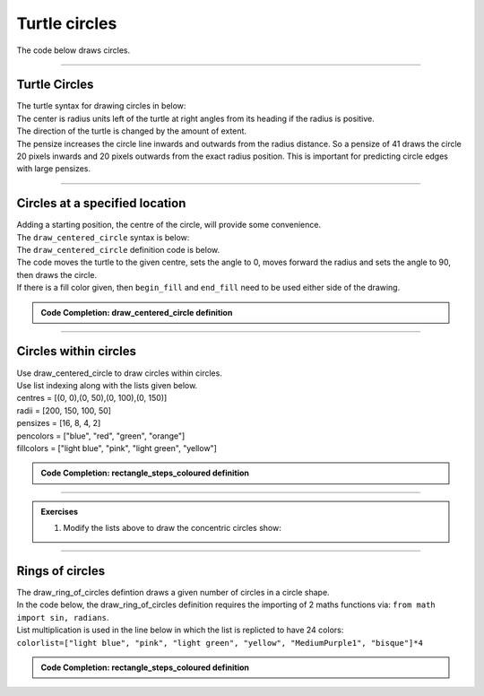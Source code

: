 ====================================================
Turtle circles
====================================================

| The code below draws circles.

----


Turtle Circles
------------------------------------------

| The turtle syntax for drawing circles in below:

.. py:function:: turtle.circle(radius, extent=None, steps=None)

    | radius - radius; a positive number draws anticlockwise, a negative number draws clockwise. 
    | extent - an angle; a number (or None for whole circle), which determines how many degrees of the circle is drawn; default None
    | steps - an integer (or None for a circle) which allows polygons to be drawn; default None

| The center is radius units left of the turtle at right angles from its heading if the radius is positive.
| The direction of the turtle is changed by the amount of extent.
| The pensize increases the circle line inwards and outwards from the radius distance. So a pensize of 41 draws the circle 20 pixels inwards and 20 pixels outwards from the exact radius position. This is important for predicting circle edges with large pensizes. 

----

Circles at a specified location
------------------------------------------

| Adding a starting position, the centre of the circle, will provide some convenience.
| The ``draw_centered_circle`` syntax is below:

.. py:function:: draw_centered_circle(t, centre=(0, 0), radius=10, penw=1, penc="black", fillc=None)

    | **t** - the turtle object to draw the circle
    | **centre** - start position; default (0, 0)
    | **radius** - the circle radius; default 10
    | **penw** - the pen width; default 1
    | **penc** - the pen color; a colorstring or a numeric color tuple (r, g, b,); default "black"
    | **fillc** - the fill color; a colorstring or a numeric color tuple (r, g, b,); default None


| The ``draw_centered_circle`` definition code is below.
| The code moves the turtle to the given centre, sets the angle to 0, moves forward the radius and sets the angle to 90, then draws the circle.
| If there is a fill color given, then ``begin_fill`` and ``end_fill`` need to be used either side of the drawing.

.. admonition:: Code Completion: draw_centered_circle definition

    .. tab-set::

        .. tab-item:: Q

            Complete the code for the ``draw_centered_circle`` definition by replacing the "XXX"s.
                        
            .. code-block:: python
    
                def draw_centered_circle(t, centre=(0, 0), radius=10, penw=1, penc="black", fillc=None):
                    t.pu()
                    t.goto(XXX)
                    t.seth(XXX)
                    t.fd(XXX)
                    t.seth(XXX)
                    t.pensize(XXX)
                    t.pencolor(XXX)
                    t.pd()
                    if XXX is not None:
                        t.fillcolor(XXX)
                        t.begin_fill()   
                    t.circle(XXX)  
                    if XXX is not None:
                        t.end_fill()


        .. tab-item:: Ans

            Completed code for the ``draw_centered_circle`` definition.
                        
            .. code-block:: python
    
                def draw_centered_circle(t, centre=(0, 0), radius=10, penw=1, penc="black", fillc=None):
                    t.pu()
                    t.goto(centre)
                    t.seth(0)
                    t.fd(radius)
                    t.seth(90)
                    t.pensize(penw)
                    t.pencolor(penc)
                    t.pd()
                    if fillc is not None:
                        t.fillcolor(fillc)
                        t.begin_fill()   
                    t.circle(radius)  
                    if fillc is not None:
                        t.end_fill()

----

Circles within circles
---------------------------
 
.. image:: images/circles_within_circles.png
    :scale: 75 %
    :align: center
    :alt: rectangle_steps_coloured

| Use draw_centered_circle to draw circles within circles.
| Use list indexing along with the lists given below.
| centres = [(0, 0),(0, 50),(0, 100),(0, 150)]
| radii = [200, 150, 100, 50]
| pensizes =  [16, 8, 4, 2]
| pencolors = ["blue", "red", "green", "orange"]
| fillcolors = ["light blue", "pink", "light green", "yellow"]


.. admonition:: Code Completion: rectangle_steps_coloured definition

    .. tab-set::

        .. tab-item:: Q

            Complete the code to draw circles within circles, by replacing the XXXs.
                        
            .. code-block:: python

                import turtle


                def draw_centered_circle(t, centre=(0, 0), radius=10, penw=1, penc="black", fillc=None):
                    t.pu()
                    t.goto(centre)
                    t.seth(0)
                    t.fd(radius)
                    t.seth(90)
                    t.pensize(penw)
                    t.pencolor(penc)
                    t.pd()
                    if fillc is not None:
                        t.fillcolor(fillc)
                        t.begin_fill()   
                    t.circle(radius)  
                    if fillc is not None:
                        t.end_fill()


                s = turtle.Screen()
                s.bgcolor("white")
                s.title("draw_centered_circle")
                s.setup(width=800, height=600, startx=0, starty=0)

                t = turtle.Turtle()
                t.speed(0)
                t.ht()

                centres = [(0, 0),(0, 50),(0, 100),(0, 150)]
                radii = [200, 150, 100, 50]
                pensizes =  [16, 8, 4, 2]
                pencolors = ["blue", "red", "green", "orange"]
                fillcolors = ["light blue", "pink", "light green", "yellow"]

                for i in range(XXX):
                    draw_centered_circle(t, centre=XXX, radius=XXX, penw=XXX, penc=XXX, fillc=XXX)

                s.exitonclick()


        .. tab-item:: Ans

            Completed code to draw circles within circles.
                        
            .. code-block:: python

                import turtle


                def draw_centered_circle(t, centre=(0, 0), radius=10, penw=1, penc="black", fillc=None):
                    t.pu()
                    t.goto(centre)
                    t.seth(0)
                    t.fd(radius)
                    t.seth(90)
                    t.pensize(penw)
                    t.pencolor(penc)
                    t.pd()
                    if fillc is not None:
                        t.fillcolor(fillc)
                        t.begin_fill()   
                    t.circle(radius)  
                    if fillc is not None:
                        t.end_fill()


                s = turtle.Screen()
                s.bgcolor("white")
                s.title("draw_centered_circle")
                s.setup(width=800, height=600, startx=0, starty=0)

                t = turtle.Turtle()
                t.speed(0)
                t.ht()

                centres = [(0, 0),(0, 50),(0, 100),(0, 150)]
                radii = [200, 150, 100, 50]
                pensizes =  [16, 8, 4, 2]
                pencolors = ["blue", "red", "green", "orange"]
                fillcolors = ["light blue", "pink", "light green", "yellow"]

                for i in range(len(radii)):
                    draw_centered_circle(t, centre=centres[i], radius=radii[i], penw=pensizes[i], penc=pencolors[i], fillc=fillcolors[i])

                s.exitonclick()

----

.. admonition:: Exercises

    1. Modify the lists above to draw the concentric circles show:
 
    .. image:: images/concentric_circles.png
        :scale: 75 %
        :align: center
        :alt: rectangle_steps_coloured

----

Rings of circles
--------------------

| The draw_ring_of_circles defintion draws a given number of circles in a circle shape.
| In the code below, the draw_ring_of_circles definition requires the importing of 2 maths functions via: ``from math import sin, radians``.
| List multiplication is used in the line below in which the list is replicted to have 24 colors:
| ``colorlist=["light blue", "pink", "light green", "yellow", "MediumPurple1", "bisque"]*4``

.. admonition:: Code Completion: rectangle_steps_coloured definition

    .. tab-set::

        .. tab-item:: Q

            Complete the code to draw a ring of circles as in the image by putitng in arguments to the draw_ring_of_circles calls, by replacing the XXXs.

            .. image:: images/rings_of_circles.png
                :scale: 75 %
                :align: center
                :alt: rectangle_steps_coloured

            .. code-block:: python

                import turtle
                from math import sin, radians


                def draw_centered_circle(t, centre=(0, 0), radius=10, penw=1, penc="black", fillc=None):
                    t.pu()
                    t.goto(centre)
                    t.seth(0)
                    t.fd(radius)
                    t.seth(90)
                    t.pensize(penw)
                    t.pencolor(penc)
                    t.pd()
                    if fillc is not None:
                        t.fillcolor(fillc)
                        t.begin_fill()   
                    t.circle(radius)  
                    if fillc is not None:
                        t.end_fill()


                def draw_ring_of_circles(t, centre, angle, size, sides, colors=None):
                    circum_r = (sin(radians(180/sides)) / (1 - sin(radians(180/sides)))) * size
                    for i in range(sides):
                        t.pu()
                        t.goto(centre)
                        t.seth(angle + i*360//sides)
                        t.fd(size + circum_r)
                        dot_centre = t.pos()
                        if colors is None:  
                            draw_centered_circle(t, centre=dot_centre, radius=circum_r, penw=1, penc="blue", fillc=None)
                        else:  
                            dot_color = colors[i]
                            draw_centered_circle(t, centre=dot_centre, radius=circum_r, penw=1, penc="blue", fillc=dot_color)


                s = turtle.Screen()
                s.bgcolor("white")
                s.title("draw_ring_of_circles")
                s.setup(width=1000, height=1000, startx=0, starty=0)
                s.tracer(0, 0)
                s.colormode(255)

                t = turtle.Turtle()
                t.speed(0)
                t.ht()

                colorlist=["light blue", "pink", "light green", "yellow", "MediumPurple1", "bisque"]*4
                draw_ring_of_circles(XXX)
                draw_ring_of_circles(XXX)

                s.update()
                s.exitonclick()


        .. tab-item:: Ans

            Completed code to draw a ring of circles.
                        
            .. code-block:: python

                import turtle
                from math import sin, radians


                def draw_centered_circle(t, centre=(0, 0), radius=10, penw=1, penc="black", fillc=None):
                    t.pu()
                    t.goto(centre)
                    t.seth(0)
                    t.fd(radius)
                    t.seth(90)
                    t.pensize(penw)
                    t.pencolor(penc)
                    t.pd()
                    if fillc is not None:
                        t.fillcolor(fillc)
                        t.begin_fill()   
                    t.circle(radius)  
                    if fillc is not None:
                        t.end_fill()


                def draw_ring_of_circles(t, centre, angle, size, sides, colors=None):
                    circum_r = (sin(radians(180/sides)) / (1 - sin(radians(180/sides)))) * size
                    for i in range(sides):
                        t.pu()
                        t.goto(centre)
                        t.seth(angle + i*360//sides)
                        t.fd(size + circum_r)
                        dot_centre = t.pos()
                        if colors is None:  
                            draw_centered_circle(t, centre=dot_centre, radius=circum_r, penw=1, penc="blue", fillc=None)
                        else:  
                            dot_color = colors[i]
                            draw_centered_circle(t, centre=dot_centre, radius=circum_r, penw=1, penc="blue", fillc=dot_color)


                s = turtle.Screen()
                s.bgcolor("white")
                s.title("draw_ring_of_circles")
                s.setup(width=1000, height=1000, startx=0, starty=0)
                s.tracer(0, 0)
                s.colormode(255)

                t = turtle.Turtle()
                t.speed(0)
                t.ht()

                colorlist=["light blue", "pink", "light green", "yellow", "MediumPurple1", "bisque"]*4
                draw_ring_of_circles(t, centre=(0, 0), angle=0, size=20, sides=6, colors=colorlist)
                draw_ring_of_circles(t, centre=(0, 0), angle=9, size=100, sides=24, colors=colorlist)

                s.update()
                s.exitonclick()

